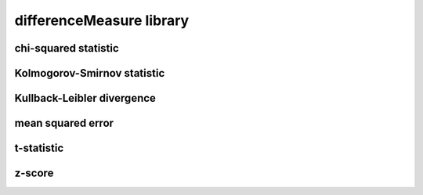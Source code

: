 #########################
differenceMeasure library
#########################

chi-squared statistic
---------------------

Kolmogorov-Smirnov statistic
----------------------------

Kullback-Leibler divergence
---------------------------

mean squared error
------------------

t-statistic
-----------

z-score
-------

